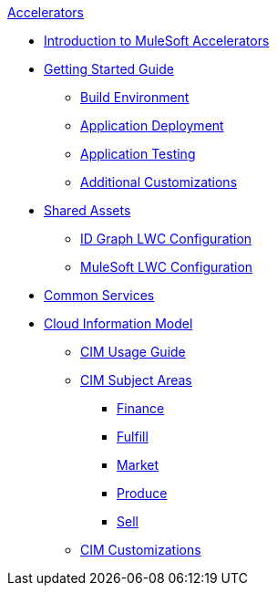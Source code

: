 .xref:index.adoc[Accelerators]
* xref:index.adoc[Introduction to MuleSoft Accelerators]
* xref:getting-started.adoc[Getting Started Guide]
** xref:build-environment.adoc[Build Environment]
** xref:application-deployment.adoc[Application Deployment]
** xref:application-testing.adoc[Application Testing]
** xref:additional-customizations.adoc[Additional Customizations]
* xref:shared-assets.adoc[Shared Assets]
** xref:config-idgraph-lwc.adoc[ID Graph LWC Configuration]
** xref:config-mulesoft-lwc.adoc[MuleSoft LWC Configuration]
* xref:common-services.adoc[Common Services]
* xref:cim-overview.adoc[Cloud Information Model]
** xref:cim-usage-guide.adoc[CIM Usage Guide]
** xref:cim-subject-areas.adoc[CIM Subject Areas]
*** xref:cim-finance.adoc[Finance]
*** xref:cim-fulfill.adoc[Fulfill]
*** xref:cim-market.adoc[Market]
*** xref:cim-produce.adoc[Produce]
*** xref:cim-sell.adoc[Sell]
** xref:cim-customizations.adoc[CIM Customizations]

